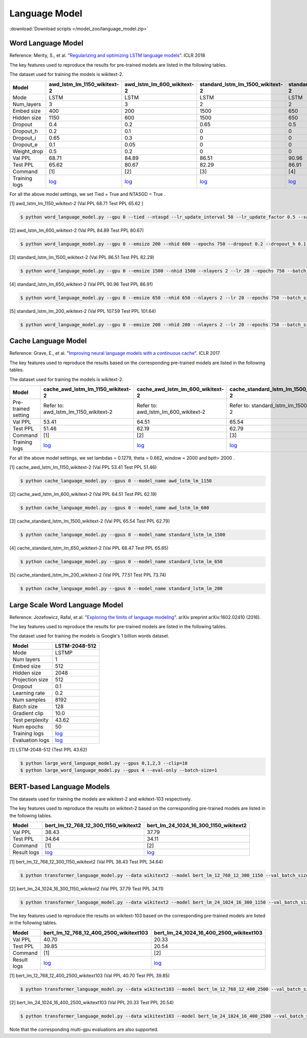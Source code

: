 Language Model
--------------

:download:`Download scripts </model_zoo/language_model.zip>`

Word Language Model
~~~~~~~~~~~~~~~~~~~~

Reference: Merity, S., et al. "`Regularizing and optimizing LSTM language models <https://openreview.net/pdf?id=SyyGPP0TZ>`_". ICLR 2018


The key features used to reproduce the results for pre-trained models are listed in the following tables.

.. editing URL for the following table: https://bit.ly/2PHSHvc

The dataset used for training the models is wikitext-2.

+---------------+----------------------------------------------------------------------------------------------------------------------------+---------------------------------------------------------------------------------------------------------------------------+---------------------------------------------------------------------------------------------------------------------------------+--------------------------------------------------------------------------------------------------------------------------------+--------------------------------------------------------------------------------------------------------------------------------+
| Model         | awd_lstm_lm_1150_wikitext-2                                                                                                | awd_lstm_lm_600_wikitext-2                                                                                                | standard_lstm_lm_1500_wikitext-2                                                                                                | standard_lstm_lm_650_wikitext-2                                                                                                | standard_lstm_lm_200_wikitext-2                                                                                                |
+===============+============================================================================================================================+===========================================================================================================================+=================================================================================================================================+================================================================================================================================+================================================================================================================================+
| Mode          | LSTM                                                                                                                       | LSTM                                                                                                                      | LSTM                                                                                                                            | LSTM                                                                                                                           | LSTM                                                                                                                           |
+---------------+----------------------------------------------------------------------------------------------------------------------------+---------------------------------------------------------------------------------------------------------------------------+---------------------------------------------------------------------------------------------------------------------------------+--------------------------------------------------------------------------------------------------------------------------------+--------------------------------------------------------------------------------------------------------------------------------+
| Num_layers    | 3                                                                                                                          | 3                                                                                                                         | 2                                                                                                                               | 2                                                                                                                              | 2                                                                                                                              |
+---------------+----------------------------------------------------------------------------------------------------------------------------+---------------------------------------------------------------------------------------------------------------------------+---------------------------------------------------------------------------------------------------------------------------------+--------------------------------------------------------------------------------------------------------------------------------+--------------------------------------------------------------------------------------------------------------------------------+
| Embed size    | 400                                                                                                                        | 200                                                                                                                       | 1500                                                                                                                            | 650                                                                                                                            | 200                                                                                                                            |
+---------------+----------------------------------------------------------------------------------------------------------------------------+---------------------------------------------------------------------------------------------------------------------------+---------------------------------------------------------------------------------------------------------------------------------+--------------------------------------------------------------------------------------------------------------------------------+--------------------------------------------------------------------------------------------------------------------------------+
| Hidden size   | 1150                                                                                                                       | 600                                                                                                                       | 1500                                                                                                                            | 650                                                                                                                            | 200                                                                                                                            |
+---------------+----------------------------------------------------------------------------------------------------------------------------+---------------------------------------------------------------------------------------------------------------------------+---------------------------------------------------------------------------------------------------------------------------------+--------------------------------------------------------------------------------------------------------------------------------+--------------------------------------------------------------------------------------------------------------------------------+
| Dropout       | 0.4                                                                                                                        | 0.2                                                                                                                       | 0.65                                                                                                                            | 0.5                                                                                                                            | 0.2                                                                                                                            |
+---------------+----------------------------------------------------------------------------------------------------------------------------+---------------------------------------------------------------------------------------------------------------------------+---------------------------------------------------------------------------------------------------------------------------------+--------------------------------------------------------------------------------------------------------------------------------+--------------------------------------------------------------------------------------------------------------------------------+
| Dropout_h     | 0.2                                                                                                                        | 0.1                                                                                                                       | 0                                                                                                                               | 0                                                                                                                              | 0                                                                                                                              |
+---------------+----------------------------------------------------------------------------------------------------------------------------+---------------------------------------------------------------------------------------------------------------------------+---------------------------------------------------------------------------------------------------------------------------------+--------------------------------------------------------------------------------------------------------------------------------+--------------------------------------------------------------------------------------------------------------------------------+
| Dropout_i     | 0.65                                                                                                                       | 0.3                                                                                                                       | 0                                                                                                                               | 0                                                                                                                              | 0                                                                                                                              |
+---------------+----------------------------------------------------------------------------------------------------------------------------+---------------------------------------------------------------------------------------------------------------------------+---------------------------------------------------------------------------------------------------------------------------------+--------------------------------------------------------------------------------------------------------------------------------+--------------------------------------------------------------------------------------------------------------------------------+
| Dropout_e     | 0.1                                                                                                                        | 0.05                                                                                                                      | 0                                                                                                                               | 0                                                                                                                              | 0                                                                                                                              |
+---------------+----------------------------------------------------------------------------------------------------------------------------+---------------------------------------------------------------------------------------------------------------------------+---------------------------------------------------------------------------------------------------------------------------------+--------------------------------------------------------------------------------------------------------------------------------+--------------------------------------------------------------------------------------------------------------------------------+
| Weight_drop   | 0.5                                                                                                                        | 0.2                                                                                                                       | 0                                                                                                                               | 0                                                                                                                              | 0                                                                                                                              |
+---------------+----------------------------------------------------------------------------------------------------------------------------+---------------------------------------------------------------------------------------------------------------------------+---------------------------------------------------------------------------------------------------------------------------------+--------------------------------------------------------------------------------------------------------------------------------+--------------------------------------------------------------------------------------------------------------------------------+
| Val PPL       | 68.71                                                                                                                      | 84.89                                                                                                                     | 86.51                                                                                                                           | 90.96                                                                                                                          | 107.59                                                                                                                         |
+---------------+----------------------------------------------------------------------------------------------------------------------------+---------------------------------------------------------------------------------------------------------------------------+---------------------------------------------------------------------------------------------------------------------------------+--------------------------------------------------------------------------------------------------------------------------------+--------------------------------------------------------------------------------------------------------------------------------+
| Test PPL      | 65.62                                                                                                                      | 80.67                                                                                                                     | 82.29                                                                                                                           | 86.91                                                                                                                          | 101.64                                                                                                                         |
+---------------+----------------------------------------------------------------------------------------------------------------------------+---------------------------------------------------------------------------------------------------------------------------+---------------------------------------------------------------------------------------------------------------------------------+--------------------------------------------------------------------------------------------------------------------------------+--------------------------------------------------------------------------------------------------------------------------------+
| Command       | [1]                                                                                                                        | [2]                                                                                                                       | [3]                                                                                                                             | [4]                                                                                                                            | [5]                                                                                                                            |
+---------------+----------------------------------------------------------------------------------------------------------------------------+---------------------------------------------------------------------------------------------------------------------------+---------------------------------------------------------------------------------------------------------------------------------+--------------------------------------------------------------------------------------------------------------------------------+--------------------------------------------------------------------------------------------------------------------------------+
| Training logs | `log <https://github.com/dmlc/web-data/blob/master/gluonnlp/logs/language_model/awd_lstm_lm_1150_wikitext-2.log>`__        | `log <https://github.com/dmlc/web-data/blob/master/gluonnlp/logs/language_model/awd_lstm_lm_600_wikitext-2.log>`__        | `log <https://github.com/dmlc/web-data/blob/master/gluonnlp/logs/language_model/standard_lstm_lm_1500_wikitext-2.log>`__        | `log <https://github.com/dmlc/web-data/blob/master/gluonnlp/logs/language_model/standard_lstm_lm_650_wikitext-2.log>`__        | `log <https://github.com/dmlc/web-data/blob/master/gluonnlp/logs/language_model/standard_lstm_lm_200_wikitext-2.log>`__        |
+---------------+----------------------------------------------------------------------------------------------------------------------------+---------------------------------------------------------------------------------------------------------------------------+---------------------------------------------------------------------------------------------------------------------------------+--------------------------------------------------------------------------------------------------------------------------------+--------------------------------------------------------------------------------------------------------------------------------+

For all the above model settings, we set Tied = True and NTASGD = True .

[1] awd_lstm_lm_1150_wikitext-2 (Val PPL 68.71 Test PPL 65.62 )

.. code-block:: console

   $ python word_language_model.py --gpu 0 --tied --ntasgd --lr_update_interval 50 --lr_update_factor 0.5 --save awd_lstm_lm_1150_wikitext-2

[2] awd_lstm_lm_600_wikitext-2 (Val PPL 84.89 Test PPL 80.67)

.. code-block:: console

   $ python word_language_model.py --gpu 0 --emsize 200 --nhid 600 --epochs 750 --dropout 0.2 --dropout_h 0.1 --dropout_i 0.3 --dropout_e 0.05 --weight_drop 0.2 --tied --ntasgd --lr_update_interval 50 --lr_update_factor 0.5 --save awd_lstm_lm_600_wikitext-2

[3] standard_lstm_lm_1500_wikitext-2 (Val PPL 86.51 Test PPL 82.29)

.. code-block:: console

   $ python word_language_model.py --gpu 0 --emsize 1500 --nhid 1500 --nlayers 2 --lr 20 --epochs 750 --batch_size 20 --bptt 35 --dropout 0.65 --dropout_h 0 --dropout_i 0 --dropout_e 0 --weight_drop 0 --tied --wd 0 --alpha 0 --beta 0 --ntasgd --lr_update_interval 50 --lr_update_factor 0.5 --save standard_lstm_lm_1500_wikitext-2

[4] standard_lstm_lm_650_wikitext-2 (Val PPL 90.96 Test PPL 86.91)

.. code-block:: console

   $ python word_language_model.py --gpu 0 --emsize 650 --nhid 650 --nlayers 2 --lr 20 --epochs 750 --batch_size 20 --bptt 35 --dropout 0.5 --dropout_h 0 --dropout_i 0 --dropout_e 0 --weight_drop 0 --tied --wd 0 --alpha 0 --beta 0 --ntasgd --lr_update_interval 50 --lr_update_factor 0.5 --save standard_lstm_lm_650_wikitext-2

[5] standard_lstm_lm_200_wikitext-2 (Val PPL 107.59 Test PPL 101.64)

.. code-block:: console

   $ python word_language_model.py --gpu 0 --emsize 200 --nhid 200 --nlayers 2 --lr 20 --epochs 750 --batch_size 20 --bptt 35 --dropout 0.2 --dropout_h 0 --dropout_i 0 --dropout_e 0 --weight_drop 0 --tied --wd 0 --alpha 0 --beta 0 --ntasgd --lr_update_interval 50 --lr_update_factor 0.5 --save standard_lstm_lm_200_wikitext-2

Cache Language Model
~~~~~~~~~~~~~~~~~~~~~

Reference: Grave, E., et al. "`Improving neural language models with a continuous cache <https://openreview.net/pdf?id=B184E5qee>`_". ICLR 2017

The key features used to reproduce the results based on the corresponding pre-trained models are listed in the following tables.

.. editing URL for the following table: https://bit.ly/2NkpklU

The dataset used for training the models is wikitext-2.

+---------------------+-----------------------------------------------------------------------------------------------------------------------------------+----------------------------------------------------------------------------------------------------------------------------------+----------------------------------------------------------------------------------------------------------------------------------------+---------------------------------------------------------------------------------------------------------------------------------------+---------------------------------------------------------------------------------------------------------------------------------------+
| Model               | cache_awd_lstm_lm_1150_wikitext-2                                                                                                 | cache_awd_lstm_lm_600_wikitext-2                                                                                                 | cache_standard_lstm_lm_1500_wikitext-2                                                                                                 | cache_standard_lstm_lm_650_wikitext-2                                                                                                 | cache_standard_lstm_lm_200_wikitext-2                                                                                                 |
+=====================+===================================================================================================================================+==================================================================================================================================+========================================================================================================================================+=======================================================================================================================================+=======================================================================================================================================+
| Pre-trained setting | Refer to: awd_lstm_lm_1150_wikitext-2                                                                                             | Refer to: awd_lstm_lm_600_wikitext-2                                                                                             | Refer to: standard_lstm_lm_1500_wikitext-2                                                                                             | Refer to: standard_lstm_lm_650_wikitext-2                                                                                             | Refer to: standard_lstm_lm_200_wikitext-2                                                                                             |
+---------------------+-----------------------------------------------------------------------------------------------------------------------------------+----------------------------------------------------------------------------------------------------------------------------------+----------------------------------------------------------------------------------------------------------------------------------------+---------------------------------------------------------------------------------------------------------------------------------------+---------------------------------------------------------------------------------------------------------------------------------------+
| Val PPL             | 53.41                                                                                                                             | 64.51                                                                                                                            | 65.54                                                                                                                                  | 68.47                                                                                                                                 | 77.51                                                                                                                                 |
+---------------------+-----------------------------------------------------------------------------------------------------------------------------------+----------------------------------------------------------------------------------------------------------------------------------+----------------------------------------------------------------------------------------------------------------------------------------+---------------------------------------------------------------------------------------------------------------------------------------+---------------------------------------------------------------------------------------------------------------------------------------+
| Test PPL            | 51.46                                                                                                                             | 62.19                                                                                                                            | 62.79                                                                                                                                  | 65.85                                                                                                                                 | 73.74                                                                                                                                 |
+---------------------+-----------------------------------------------------------------------------------------------------------------------------------+----------------------------------------------------------------------------------------------------------------------------------+----------------------------------------------------------------------------------------------------------------------------------------+---------------------------------------------------------------------------------------------------------------------------------------+---------------------------------------------------------------------------------------------------------------------------------------+
| Command             | [1]                                                                                                                               | [2]                                                                                                                              | [3]                                                                                                                                    | [4]                                                                                                                                   | [5]                                                                                                                                   |
+---------------------+-----------------------------------------------------------------------------------------------------------------------------------+----------------------------------------------------------------------------------------------------------------------------------+----------------------------------------------------------------------------------------------------------------------------------------+---------------------------------------------------------------------------------------------------------------------------------------+---------------------------------------------------------------------------------------------------------------------------------------+
| Training logs       | `log <https://github.com/dmlc/web-data/blob/master/gluonnlp/logs/language_model/cache_awd_lstm_lm_1150_wikitext-2.log>`__         | `log <https://github.com/dmlc/web-data/blob/master/gluonnlp/logs/language_model/cache_awd_lstm_lm_600_wikitext-2.log>`__         | `log <https://github.com/dmlc/web-data/blob/master/gluonnlp/logs/language_model/cache_standard_lstm_lm_1500_wikitext-2.log>`__         | `log <https://github.com/dmlc/web-data/blob/master/gluonnlp/logs/language_model/cache_standard_lstm_lm_650_wikitext-2.log>`__         | `log <https://github.com/dmlc/web-data/blob/master/gluonnlp/logs/language_model/cache_standard_lstm_lm_200_wikitext-2.log>`__         |
+---------------------+-----------------------------------------------------------------------------------------------------------------------------------+----------------------------------------------------------------------------------------------------------------------------------+----------------------------------------------------------------------------------------------------------------------------------------+---------------------------------------------------------------------------------------------------------------------------------------+---------------------------------------------------------------------------------------------------------------------------------------+

For all the above model settings, we set lambdas = 0.1279, theta = 0.662, window = 2000 and bptt= 2000 .

[1] cache_awd_lstm_lm_1150_wikitext-2 (Val PPL 53.41 Test PPL 51.46)

.. code-block:: console

   $ python cache_language_model.py --gpus 0 --model_name awd_lstm_lm_1150

[2] cache_awd_lstm_lm_600_wikitext-2 (Val PPL 64.51 Test PPL 62.19)

.. code-block:: console

   $ python cache_language_model.py --gpus 0 --model_name awd_lstm_lm_600

[3] cache_standard_lstm_lm_1500_wikitext-2 (Val PPL 65.54 Test PPL 62.79)

.. code-block:: console

   $ python cache_language_model.py --gpus 0 --model_name standard_lstm_lm_1500

[4] cache_standard_lstm_lm_650_wikitext-2 (Val PPL 68.47 Test PPL 65.85)

.. code-block:: console

   $ python cache_language_model.py --gpus 0 --model_name standard_lstm_lm_650

[5] cache_standard_lstm_lm_200_wikitext-2 (Val PPL 77.51 Test PPL 73.74)

.. code-block:: console

   $ python cache_language_model.py --gpus 0 --model_name standard_lstm_lm_200

Large Scale Word Language Model
~~~~~~~~~~~~~~~~~~~~~~~~~~~~~~~

Reference: Jozefowicz, Rafal, et al. "`Exploring the limits of language modeling <https://arxiv.org/abs/1602.02410>`_". arXiv preprint arXiv:1602.02410 (2016).

The key features used to reproduce the results for pre-trained models are listed in the following tables.

.. editing URL for the following table: https://bit.ly/2w28VXS

The dataset used for training the models is Google's 1 billion words dataset.

+-----------------+------------------------------------------------------------------------------------------------------------------------------+
| Model           | LSTM-2048-512                                                                                                                |
+=================+==============================================================================================================================+
| Mode            | LSTMP                                                                                                                        |
+-----------------+------------------------------------------------------------------------------------------------------------------------------+
| Num layers      | 1                                                                                                                            |
+-----------------+------------------------------------------------------------------------------------------------------------------------------+
| Embed size      | 512                                                                                                                          |
+-----------------+------------------------------------------------------------------------------------------------------------------------------+
| Hidden size     | 2048                                                                                                                         |
+-----------------+------------------------------------------------------------------------------------------------------------------------------+
| Projection size | 512                                                                                                                          |
+-----------------+------------------------------------------------------------------------------------------------------------------------------+
| Dropout         | 0.1                                                                                                                          |
+-----------------+------------------------------------------------------------------------------------------------------------------------------+
| Learning rate   | 0.2                                                                                                                          |
+-----------------+------------------------------------------------------------------------------------------------------------------------------+
| Num samples     | 8192                                                                                                                         |
+-----------------+------------------------------------------------------------------------------------------------------------------------------+
| Batch size      | 128                                                                                                                          |
+-----------------+------------------------------------------------------------------------------------------------------------------------------+
| Gradient clip   | 10.0                                                                                                                         |
+-----------------+------------------------------------------------------------------------------------------------------------------------------+
| Test perplexity | 43.62                                                                                                                        |
+-----------------+------------------------------------------------------------------------------------------------------------------------------+
| Num epochs      | 50                                                                                                                           |
+-----------------+------------------------------------------------------------------------------------------------------------------------------+
| Training logs   | `log <https://github.com/dmlc/web-data/blob/master/gluonnlp/logs/language_model/big_rnn_lm_2048_512_gbw.log>`__              |
+-----------------+------------------------------------------------------------------------------------------------------------------------------+
| Evaluation logs | `log <https://github.com/dmlc/web-data/blob/master/gluonnlp/logs/language_model/big_rnn_lm_2048_512_gbw-eval.log>`__         |
+-----------------+------------------------------------------------------------------------------------------------------------------------------+

[1] LSTM-2048-512 (Test PPL 43.62)

.. code-block:: console

   $ python large_word_language_model.py --gpus 0,1,2,3 --clip=10
   $ python large_word_language_model.py --gpus 4 --eval-only --batch-size=1

BERT-based Language Models
~~~~~~~~~~~~~~~~~~~~~~~~~~~

The datasets used for training the models are wikitext-2 and wikitext-103 respectively.

The key features used to reproduce the results on wikitext-2 based on the corresponding pre-trained models are listed in the following tables.

.. editing URL for the following table: https://bit.ly/2GAWwkD

+-------------+----------------------------------------------------------------------------------------------------------------------------------------+-----------------------------------------------------------------------------------------------------------------------------------------+
| Model       | bert_lm_12_768_12_300_1150_wikitext2                                                                                                   | bert_lm_24_1024_16_300_1150_wikitext2                                                                                                   |
+=============+========================================================================================================================================+=========================================================================================================================================+
| Val PPL     | 38.43                                                                                                                                  | 37.79                                                                                                                                   |
+-------------+----------------------------------------------------------------------------------------------------------------------------------------+-----------------------------------------------------------------------------------------------------------------------------------------+
| Test PPL    | 34.64                                                                                                                                  | 34.11                                                                                                                                   |
+-------------+----------------------------------------------------------------------------------------------------------------------------------------+-----------------------------------------------------------------------------------------------------------------------------------------+
| Command     | [1]                                                                                                                                    | [2]                                                                                                                                     |
+-------------+----------------------------------------------------------------------------------------------------------------------------------------+-----------------------------------------------------------------------------------------------------------------------------------------+
| Result logs | `log <https://github.com/dmlc/web-data/tree/master/gluonnlp/logs/language_model/bert_lm_12_768_12_300_1150_wikitext2.log>`__           | `log <https://github.com/dmlc/web-data/tree/master/gluonnlp/logs/language_model/bert_lm_24_1024_16_300_1150_wikitext2.log>`__           |
+-------------+----------------------------------------------------------------------------------------------------------------------------------------+-----------------------------------------------------------------------------------------------------------------------------------------+

[1] bert_lm_12_768_12_300_1150_wikitext2 (Val PPL 38.43 Test PPL 34.64)

.. code-block:: console

   $ python transformer_language_model.py --data wikitext2 --model bert_lm_12_768_12_300_1150 --val_batch_size 8 --test_batch_size 8 --bptt 128 --seed 1882 --batch_size 16 --gpus 0

[2] bert_lm_24_1024_16_300_1150_wikitext2 (Val PPL 37.79 Test PPL 34.11)

.. code-block:: console

   $ python transformer_language_model.py --data wikitext2 --model bert_lm_24_1024_16_300_1150 --val_batch_size 8 --test_batch_size 8 --bptt 128 --seed 1882 --batch_size 16 --gpus 0

The key features used to reproduce the results on wikitext-103 based on the corresponding pre-trained models are listed in the following tables.

.. editing URL for the following table: https://bit.ly/2Du8061

+-------------+------------------------------------------------------------------------------------------------------------------------------------------+-------------------------------------------------------------------------------------------------------------------------------------------+
| Model       | bert_lm_12_768_12_400_2500_wikitext103                                                                                                   | bert_lm_24_1024_16_400_2500_wikitext103                                                                                                   |
+=============+==========================================================================================================================================+===========================================================================================================================================+
| Val PPL     | 40.70                                                                                                                                    | 20.33                                                                                                                                     |
+-------------+------------------------------------------------------------------------------------------------------------------------------------------+-------------------------------------------------------------------------------------------------------------------------------------------+
| Test PPL    | 39.85                                                                                                                                    | 20.54                                                                                                                                     |
+-------------+------------------------------------------------------------------------------------------------------------------------------------------+-------------------------------------------------------------------------------------------------------------------------------------------+
| Command     | [1]                                                                                                                                      | [2]                                                                                                                                       |
+-------------+------------------------------------------------------------------------------------------------------------------------------------------+-------------------------------------------------------------------------------------------------------------------------------------------+
| Result logs | `log <https://github.com/dmlc/web-data/tree/master/gluonnlp/logs/language_model/bert_lm_12_768_12_400_2500_wikitext103.log>`__           | `log <https://github.com/dmlc/web-data/tree/master/gluonnlp/logs/language_model/bert_lm_24_1024_16_400_2500_wikitext103.log>`__           |
+-------------+------------------------------------------------------------------------------------------------------------------------------------------+-------------------------------------------------------------------------------------------------------------------------------------------+

[1] bert_lm_12_768_12_400_2500_wikitext103 (Val PPL 40.70  Test PPL 39.85)

.. code-block:: console

   $ python transformer_language_model.py --data wikitext103 --model bert_lm_12_768_12_400_2500 --val_batch_size 8 --test_batch_size 8 --bptt 64 --seed 1111 --batch_size 20 --gpus 0

[2] bert_lm_24_1024_16_400_2500_wikitext103 (Val PPL 20.33 Test PPL 20.54)

.. code-block:: console

   $ python transformer_language_model.py --data wikitext103 --model bert_lm_24_1024_16_400_2500 --val_batch_size 8 --test_batch_size 8 --bptt 64 --seed 1111 --batch_size 12 --gpus 0

Note that the corresponding multi-gpu evaluations are also supported.